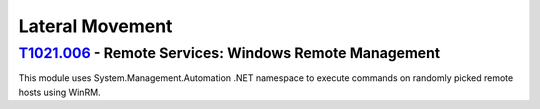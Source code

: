 Lateral Movement
^^^^^^^^^^^^^^^^

==========================================================
T1021.006_ - Remote Services: Windows Remote Management
==========================================================

.. _T1021.006: https://attack.mitre.org/techniques/T1021/006/

| This module uses System.Management.Automation .NET namespace to execute commands on randomly picked remote hosts using WinRM.